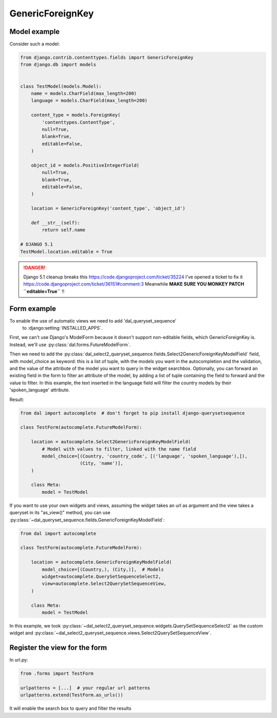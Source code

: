GenericForeignKey
~~~~~~~~~~~~~~~~~

Model example
=============

Consider such a model:

.. code-block:: python

    from django.contrib.contenttypes.fields import GenericForeignKey
    from django.db import models


    class TestModel(models.Model):
        name = models.CharField(max_length=200)
        language = models.CharField(max_length=200)

        content_type = models.ForeignKey(
            'contenttypes.ContentType',
            null=True,
            blank=True,
            editable=False,
        )

        object_id = models.PositiveIntegerField(
            null=True,
            blank=True,
            editable=False,
        )

        location = GenericForeignKey('content_type', 'object_id')

        def __str__(self):
            return self.name

    # DJANGO 5.1
    TestModel.location.editable = True

.. danger::

    Django 5.1 cleanup breaks this https://code.djangoproject.com/ticket/35224
    I've opened a ticket to fix it https://code.djangoproject.com/ticket/36151#comment:3
    Meanwhile **MAKE SURE YOU MONKEY PATCH ``editable=True``** !!

.. _generic-autocomplete-view:

Form example
============

To enable the use of automatic views we need to add 'dal_queryset_sequence'
 to :django:setting:`INSTALLED_APPS`.

First, we can't use Django's ModelForm because it doesn't support
non-editable fields, which GenericForeignKey is. Instead, we'll use
:py:class:`dal.forms.FutureModelForm`.

Then we need to add the
:py:class:`dal_select2_queryset_sequence.fields.Select2GenericForeignKeyModelField`
field, with model_choice as keyword: this is a list of tuple, with the models
you want in the autocompletion and the validation, and the value of the
attribute of the model you want to query in the widget searchbox. Optionally,
you can forward an existing field in the form to filter an attribute of the
model, by adding a list of tuple containing the field to forward and the value
to filter.  In this example, the text inserted in the language field will
filter the country models by their 'spoken_language'
attribute.

Result:

.. code-block:: python

    from dal import autocomplete  # don't forget to pip install django-querysetsequence

    class TestForm(autocomplete.FutureModelForm):

        location = autocomplete.Select2GenericForeignKeyModelField(
            # Model with values to filter, linked with the name field
            model_choice=[(Country, 'country_code', [('language', 'spoken_language'),]),
                          (City, 'name')],
        )

        class Meta:
            model = TestModel

If you want to use your own widgets and views, assuming the widget takes an url as argument
and the view takes a queryset in its "as_view()" method, you can use
:py:class:`~dal_queryset_sequence.fields.GenericForeignKeyModelField`:

.. code-block:: python

    from dal import autocomplete

    class TestForm(autocomplete.FutureModelForm):

        location = autocomplete.GenericForeignKeyModelField(
            model_choice=[(Country,), (City,)],  # Models
            widget=autocomplete.QuerySetSequenceSelect2,
            view=autocomplete.Select2QuerySetSequenceView,
        )

        class Meta:
            model = TestModel

In this example, we took :py:class:`~dal_select2_queryset_sequence.widgets.QuerySetSequenceSelect2` as the
custom widget and :py:class:`~dal_select2_queryset_sequence.views.Select2QuerySetSequenceView`.


Register the view for the form
==============================

In url.py:

.. code-block:: python

    from .forms import TestForm

    urlpatterns = [...]  # your regular url patterns
    urlpatterns.extend(TestForm.as_urls())

It will enable the search box to query and filter the results

